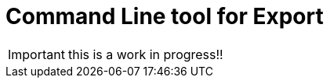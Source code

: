 = Command Line tool for Export
:description: Explain how to use and configure the CLI to export data from a Bonita database

IMPORTANT: this is a work in progress!!
